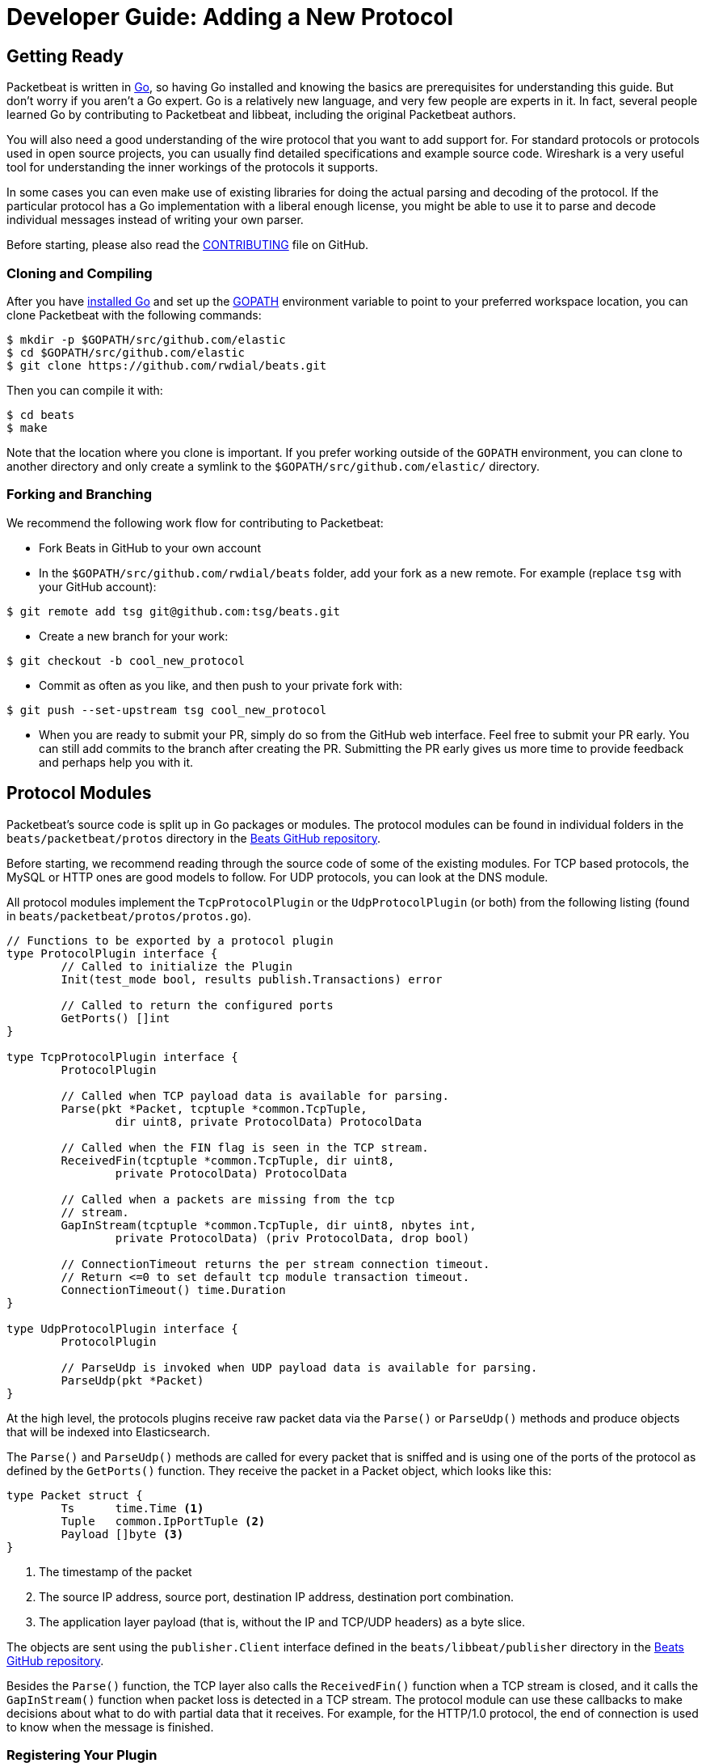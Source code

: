 [[new-protocol]]
= Developer Guide: Adding a New Protocol


[partintro]
--
The following topics walk you through the steps needed to add a new protocol to
Packetbeat:

* <<getting-ready-new-protocol>>
* <<protocol-modules>>
* <<testing>>

--

[[getting-ready-new-protocol]]
== Getting Ready

Packetbeat is written in http://golang.org/[Go], so having Go installed and knowing the basics are prerequisites for understanding this guide. But don't worry if you aren't a Go expert. Go is a relatively new language, and very few people are experts in it. In fact, several people learned Go by contributing to Packetbeat and libbeat, including the original Packetbeat authors.

You will also need a good understanding of the wire protocol that you want to
add support for. For standard protocols or protocols used in open source
projects, you can usually find detailed specifications and example source code.
Wireshark is a very useful tool for understanding the inner workings of the
protocols it supports.

In some cases you can even make use of existing libraries for doing the actual
parsing and decoding of the protocol. If the particular protocol has a Go
implementation with a liberal enough license, you might be able to use it to
parse and decode individual messages instead of writing your own parser.

Before starting, please also read the
https://github.com/rwdial/beats/blob/master/packetbeat/CONTRIBUTING.md[CONTRIBUTING]
file on GitHub.

[float]
=== Cloning and Compiling

After you have https://golang.org/doc/install[installed Go] and set up the
https://golang.org/doc/code.html#GOPATH[GOPATH] environment variable to point to
your preferred workspace location, you can clone Packetbeat with the
following commands:

[source,shell]
----------------------------------------------------------------------
$ mkdir -p $GOPATH/src/github.com/elastic
$ cd $GOPATH/src/github.com/elastic
$ git clone https://github.com/rwdial/beats.git
----------------------------------------------------------------------

Then you can compile it with:

[source,shell]
----------------------------------------------------------------------
$ cd beats
$ make
----------------------------------------------------------------------

Note that the location where you clone is important. If you prefer working
outside of the `GOPATH` environment, you can clone to another directory and only
create a symlink to the `$GOPATH/src/github.com/elastic/` directory.

[float]
=== Forking and Branching

We recommend the following work flow for contributing to Packetbeat:

* Fork Beats in GitHub to your own account

* In the `$GOPATH/src/github.com/rwdial/beats` folder, add your fork
  as a new remote. For example (replace `tsg` with your GitHub account):

[source,shell]
----------------------------------------------------------------------
$ git remote add tsg git@github.com:tsg/beats.git
----------------------------------------------------------------------

* Create a new branch for your work:

[source,shell]
----------------------------------------------------------------------
$ git checkout -b cool_new_protocol
----------------------------------------------------------------------

* Commit as often as you like, and then push to your private fork with:

[source,shell]
----------------------------------------------------------------------
$ git push --set-upstream tsg cool_new_protocol
----------------------------------------------------------------------

* When you are ready to submit your PR, simply do so from the GitHub web
  interface. Feel free to submit your PR early. You can still add commits to
  the branch after creating the PR. Submitting the PR early gives us more time to
  provide feedback and perhaps help you with it.

[[protocol-modules]]
== Protocol Modules

Packetbeat's source code is split up in Go packages or modules. The protocol
modules can be found in individual folders in the `beats/packetbeat/protos` directory
in the https://github.com/rwdial/beats[Beats GitHub repository].

Before starting, we recommend reading through the source code of some of the
existing modules. For TCP based protocols, the MySQL or HTTP ones are good
models to follow. For UDP protocols, you can look at the DNS module.

All protocol modules implement the `TcpProtocolPlugin` or the
`UdpProtocolPlugin` (or both) from the following listing (found in
`beats/packetbeat/protos/protos.go`).

[source,go]
----------------------------------------------------------------------
// Functions to be exported by a protocol plugin
type ProtocolPlugin interface {
	// Called to initialize the Plugin
	Init(test_mode bool, results publish.Transactions) error

	// Called to return the configured ports
	GetPorts() []int
}

type TcpProtocolPlugin interface {
	ProtocolPlugin

	// Called when TCP payload data is available for parsing.
	Parse(pkt *Packet, tcptuple *common.TcpTuple,
		dir uint8, private ProtocolData) ProtocolData

	// Called when the FIN flag is seen in the TCP stream.
	ReceivedFin(tcptuple *common.TcpTuple, dir uint8,
		private ProtocolData) ProtocolData

	// Called when a packets are missing from the tcp
	// stream.
	GapInStream(tcptuple *common.TcpTuple, dir uint8, nbytes int,
		private ProtocolData) (priv ProtocolData, drop bool)

	// ConnectionTimeout returns the per stream connection timeout.
	// Return <=0 to set default tcp module transaction timeout.
	ConnectionTimeout() time.Duration
}

type UdpProtocolPlugin interface {
	ProtocolPlugin

	// ParseUdp is invoked when UDP payload data is available for parsing.
	ParseUdp(pkt *Packet)
}
----------------------------------------------------------------------

At the high level, the protocols plugins receive raw packet data via the
`Parse()` or `ParseUdp()` methods and produce objects that will be indexed into
Elasticsearch.

The `Parse()` and `ParseUdp()` methods are called for every packet that is
sniffed and is using one of the ports of the protocol as defined by the
`GetPorts()` function. They receive the packet in a Packet object, which looks
like this:

[source,go]
----------------------------------------------------------------------
type Packet struct {
	Ts      time.Time <1>
	Tuple   common.IpPortTuple <2>
	Payload []byte <3>
}
----------------------------------------------------------------------

<1> The timestamp of the packet
<2> The source IP address, source port, destination IP address, destination port
combination.
<3> The application layer payload (that is, without the IP and TCP/UDP headers) as a
byte slice.

The objects are sent using the `publisher.Client` interface defined in the
`beats/libbeat/publisher` directory in the https://github.com/rwdial/beats[Beats GitHub repository].

Besides the `Parse()` function, the TCP layer also calls the `ReceivedFin()` function
when a TCP stream is closed, and it calls the `GapInStream()` function when packet
loss is detected in a TCP stream. The protocol module can use these callbacks to make
decisions about what to do with partial data that it receives. For example, for the
HTTP/1.0 protocol, the end of connection is used to know when the message is
finished.


[float]
=== Registering Your Plugin

To configure your plugin, you need to add a configuration struct to the
Protocols struct in `config/config.go`. This struct will be filled by
https://gopkg.in/yaml.v2[goyaml] on startup.

[source,go]
----------------------------------------------------------------------
type Protocols struct {
	Icmp     Icmp
	Dns      Dns
	Http     Http
	Memcache Memcache
	Mysql    Mysql
	Mongodb  Mongodb
	Pgsql    Pgsql
	Redis    Redis
	Thrift   Thrift
}
----------------------------------------------------------------------

Next create an ID for the new plugin in `protos/protos.go`:

[source,go]
----------------------------------------------------------------------
// Protocol constants.
const (
	UnknownProtocol Protocol = iota
	HttpProtocol
	MysqlProtocol
	RedisProtocol
	PgsqlProtocol
	ThriftProtocol
	MongodbProtocol
	DnsProtocol
	MemcacheProtocol
)

// Protocol names
var ProtocolNames = []string{
	"unknown",
	"http",
	"mysql",
	"redis",
	"pgsql",
	"thrift",
	"mongodb",
	"dns",
	"memcache",
}
----------------------------------------------------------------------

The protocol names must be in the same order as their corresponding protocol IDs. Additionally the protocol name must match the configuration name.

Finally register your new protocol plugin in `packetbeat.go` EnabledProtocolPlugins:

[source,go]
----------------------------------------------------------------------

var EnabledProtocolPlugins map[protos.Protocol]protos.ProtocolPlugin = map[protos.Protocol]protos.ProtocolPlugin{
	protos.HttpProtocol:     new(http.Http),
	protos.MemcacheProtocol: new(memcache.Memcache),
	protos.MysqlProtocol:    new(mysql.Mysql),
	protos.PgsqlProtocol:    new(pgsql.Pgsql),
	protos.RedisProtocol:    new(redis.Redis),
	protos.ThriftProtocol:   new(thrift.Thrift),
	protos.MongodbProtocol:  new(mongodb.Mongodb),
	protos.DnsProtocol:      new(dns.Dns),
}

----------------------------------------------------------------------

Once the module is registered, it can be configured, and packets will be processed.

Before implementing all the logic for your new protocol module, it can be
helpful to first register the module and implement the minimal plugin interface
for printing a debug message on received packets. This way you can test the plugin registration to ensure that it's working correctly.

[float]
=== The TCP Parse Function

For TCP protocols, the `Parse()` function is the heart of the module. As
mentioned earlier, this function is called for every TCP packet
that contains data on the configured ports.

It is important to understand that because TCP is a stream-based protocol,
the packet boundaries don't necessarily match the application
layer message boundaries. For example, a packet can contain only a part of the
message, it can contain a complete message, or it can contain multiple messages.

If you see a packet in the middle of the stream, you have no guaranties that its
first byte is the beginning of a message. However, if the packet is the first
seen in a given TCP stream, then you can assume it is the beginning of the message.

The `Parse()` function needs to deal with these facts, which generally means that it
needs to keep state across multiple packets.

Let's have a look again at its signature:

[source,go]
----------------------------------------------------------------------
func Parse(pkt *protos.Packet, tcptuple *common.TcpTuple, dir uint8,
	private protos.ProtocolData) protos.ProtocolData
----------------------------------------------------------------------

We've already talked about the first parameter, which contains the packet data.
The rest of the parameters and the return value are used for maintaining state
inside the TCP stream.

The `tcptuple` is a unique identifier for the TCP stream that the packet
is part of. You can use the `tcptuple.Hashable()` function to get a value that
you can store in a map. The `dir` flag gives you the direction in which the
packet is flowing inside the TCP stream. The two possible values are
`TcpDirectionOriginal` if the packet goes in the same direction as the first
packet from the stream and `TcpDirectionReverse` if the packet goes in
the other direction.

The `private` parameter can be used by the module to store state in the TCP stream.
The module would typically cast this at run time to a
type of its choice, modify it as needed, and then return the modified value.
The next time the TCP layer calls `Parse()` or another function from the
`TcpProtocolPlugin` interface, it will call the function with the modified
private value.

Here is an example of how the MySQL module handles the private data:

[source,go]
----------------------------------------------------------------------
	priv := mysqlPrivateData{}
	if private != nil {
		var ok bool
		priv, ok = private.(mysqlPrivateData)
		if !ok {
			priv = mysqlPrivateData{}
		}
	}

	[ ... ]

	return priv
----------------------------------------------------------------------

Most modules then use a logic similar to the following to deal with incomplete
data (this example is also from MySQL):


[source,go]
----------------------------------------------------------------------
		ok, complete := mysqlMessageParser(priv.Data[dir])
		if !ok {
			// drop this tcp stream. Will retry parsing with the next
			// segment in it
			priv.Data[dir] = nil
			logp.Debug("mysql", "Ignore MySQL message. Drop tcp stream.")
			return priv
		}

		if complete {
			mysql.messageComplete(tcptuple, dir, stream)
		} else {
			// wait for more data
			break
		}
----------------------------------------------------------------------

The `mysqlMessageParser()` is the function that tries to parse a single MySQL
message. Its implementation is MySQL-specific, so it's not interesting to us for this
guide. It returns two values: `ok`, which is `false` if there was a parsing error
from which we cannot recover, and `complete`, which indicates whether a complete
and valid message was separated from the stream. These two values are used for
deciding what to do next. In case of errors, we drop the stream. If there are no
errors, but the message is not yet complete, we do nothing and wait for more
data. Finally, if the message is complete, we go to the next level.

This block of code is called in a loop so that it can separate multiple messages
found in the same packet.

[float]
=== The UDP ParseUdp Function

If the protocol you are working on is running on top of UDP, then all the
complexities that TCP parser/decoders need to deal with around extracting
messages from packets are no longer relevant.

For an example, see the `ParseUdp()` function from the DNS module.

[float]
=== Correlation

Most protocols that Packetbeat supports today are request-response oriented.
Packetbeat indexes into Elasticsearch a document for each request-response pair
(called a transaction). This way we can have data from the request and the
response in the same document and measure the response time.

But this can be different for your protocol. For example for an asynchronous
protocol like AMPQ, it makes more sense to index a document for every message,
and then no correlation is necessary. On the other hand, for a session-based
protocol like SIP, it might make sense to index a document for a SIP transaction
or for a full SIP dialog, which can have more than two messages.

The TCP stream or UDP ports are usually good indicators that two messages belong
to the same transactions. Therefore most protocol implementations in
Packetbeat use a map with `tcptuple` maps for correlating the requests with the
responses. One thing you should be careful about is to expire and remove from
this map incomplete transactions. For example, we might see the request that has
created an entry in the map, but if we never see the reply, we need to remove
the request from memory on a timer, otherwise we risk leaking memory.

[float]
=== Sending the Result

After the correlation step, you should have an JSON-like object that can be sent
to Elasticsearch for indexing. You send the object by publishing it
through the publisher client interface, which is received by the `Init`
function. The publisher client accepts structures of type `common.MapStr`, which
is essentially a `map[string]interface{}` with a few more convenience methods
added (see the `beats/libbeat/common` package in the https://github.com/rwdial/beats[Beats GitHub repository]).
 
As an example, here is the relevant code from the Redis module:

[source,go]
----------------------------------------------------------------------
    event := common.MapStr{
		"@timestamp":   common.Time(requ.Ts),
		"type":         "redis",
		"status":       error,
		"responsetime": responseTime,
		"redis":        returnValue,
		"method":       common.NetString(bytes.ToUpper(requ.Method)),
		"resource":     requ.Path,
		"query":        requ.Message,
		"bytes_in":     uint64(requ.Size),
		"bytes_out":    uint64(resp.Size),
		"src":          src,
		"dst":          dst,
	}
	if redis.SendRequest {
		event["request"] = requ.Message
	}
	if redis.SendResponse {
		event["response"] = resp.Message
	}
    
    return event
----------------------------------------------------------------------

The following fields are required and their presence will be checked by
system tests:

 * `@timestamp`. Set this to the timestamp of the first packet from the message
   and cast it to `common.Time` like in the example.
 * `type`. Set this to the protocol name.
 * `status`. The status of the transactions. Use either `common.OK_STATUS` or
   `common.ERROR_STATUS`. If the protocol doesn't have responses or a meaning of
   status code, use OK.
 * `resource`. This should represent what is requested, with the exact meaning
   depending on the protocol. For HTTP, this is the URL.  For SQL databases,
   this is the table name. For key-value stores, this is the key. If nothing
   seems to make sense to put in this field, use the empty string.

[float]
=== Helpers

[float]
==== Parsing Helpers

In libbeat you also find some helpers for implementing parsers for binary and
text-based protocols. The `Bytes_*` functions are the most low-level helpers
for binary protocols that use network byte order. These functions can be found in the
`beats/libbeat/common` module in the https://github.com/rwdial/beats[Beats GitHub repository].
In addition to these very low-level helpers, a stream
buffer for parsing TCP-based streams, or simply UDP packets with integrated
error handling, is provided by `beats/libbeat/common/streambuf`. The following example
demonstrates using the stream buffer for parsing the Memcache protocol UDP header:

[source,go]
----------------------------------------------------------------------
func parseUdpHeader(buf *streambuf.Buffer) (mcUdpHeader, error) {
    var h mcUdpHeader
    h.requestId, _ = buf.ReadNetUint16()
    h.seqNumber, _ = buf.ReadNetUint16()
    h.numDatagrams, _ = buf.ReadNetUint16()
    buf.Advance(2) // ignore reserved
    return h, buf.Err()
}
----------------------------------------------------------------------

The stream buffer is also used to implement the binary and text-based protocols
for memcache.

[source,go]
----------------------------------------------------------------------
	header := buf.Snapshot()
	buf.Advance(memcacheHeaderSize)

	msg := parser.message
	if msg.IsRequest {
		msg.vbucket, _ = header.ReadNetUint16At(6)
	} else {
		msg.status, _ = header.ReadNetUint16At(6)
	}

	cas, _ := header.ReadNetUint64At(16)
	if cas != 0 {
		setCasUnique(msg, cas)
	}
	msg.opaque, _ = header.ReadNetUint32At(12)

	// check message length

	extraLen, _ := header.ReadNetUint8At(4)
	keyLen, _ := header.ReadNetUint16At(2)
	totalLen, _ := header.ReadNetUint32At(8)

    [...]

	if extraLen > 0 {
		tmp, _ := buf.Collect(int(extraLen))
		extras := streambuf.NewFixed(tmp)
		var err error
		if msg.IsRequest && requestArgs != nil {
			err = parseBinaryArgs(parser, requestArgs, header, extras)
		} else if responseArgs != nil {
			err = parseBinaryArgs(parser, responseArgs, header, extras)
		}
		if err != nil {
			msg.AddNotes(err.Error())
		}
	}

	if keyLen > 0 {
		key, _ := buf.Collect(int(keyLen))
		keys := []memcacheString{memcacheString{key}}
		msg.keys = keys
	}

	if valueLen == 0 {
		return parser.yield(buf.BufferConsumed())
	}
----------------------------------------------------------------------

The stream buffer also implements a number of interfaces defined in the standard "io" package
and can easily be used to serialize some packets for testing parsers (see
`beats/packetbeat/protos/memcache/binary_test.go`).

[float]
==== Module Helpers

Packetbeat provides the module `beats/packetbeat/protos/applayer` with
common definitions among all application layer protocols. For example using the
Transaction type from `applayer` guarantees that the final document will have all common required fields defined. Just embed the `applayer.Transaction` with your own
application layer transaction type to make use of it. Here is an example from the memcache protocol:

[source,go]
----------------------------------------------------------------------
	type transaction struct {
		applayer.Transaction

		command *commandType

		request  *message
		response *message
	}

	func (t *transaction) Event(event common.MapStr) error { // use applayer.Transaction to write common required fields
		if err := t.Transaction.Event(event); err != nil {
			logp.Warn("error filling generic transaction fields: %v", err)
			return err
		}

		mc := common.MapStr{}
		event["memcache"] = mc

        [...]

		return nil
	}
----------------------------------------------------------------------

Use `applayer.Message` in conjunction with `applayer.Transaction` for creating the
transaction and `applayer.Stream` to manage your stream buffers for parsing.

[[testing]]
== Testing

[float]
=== Unit Tests

For unit tests, use only the Go standard library
http://golang.org/pkg/testing/[testing] package. To make comparing complex
structures less verbose, we use the assert package from the
https://github.com/stretchr/testify[testify] library.

For parser and decoder tests, it's a good practice to have an array with
test cases containing the inputs and expected outputs. For an example, see the
`Test_splitCookiesHeader` unit test in `beats/packetbeat/protos/http/http_test.go`
in the https://github.com/rwdial/beats[Beats GitHub repository].

You can also have unit tests that treat the whole module as a black box, calling
its interface functions, then reading the result and checking it. This pattern 
is especially useful for checking corner cases related to packet boundaries or 
correlation issues. Here is an example from the HTTP module:

[source,go]
----------------------------------------------------------------------
func Test_gap_in_body_http1dot0_fin(t *testing.T) {
	if testing.Verbose() { <1>
		logp.LogInit(logp.LOG_DEBUG, "", false, true, []string{"http",
			"httpdetailed"})
	}
	http := HttpModForTests()

	data1 := []byte("GET / HTTP/1.0\r\n\r\n") <2>

	data2 := []byte("HTTP/1.0 200 OK\r\n" +
		"Date: Tue, 14 Aug 2012 22:31:45 GMT\r\n" +
		"Expires: -1\r\n" +
		"Cache-Control: private, max-age=0\r\n" +
		"Content-Type: text/html; charset=UTF-8\r\n" +
		"Content-Encoding: gzip\r\n" +
		"Server: gws\r\n" +
		"X-XSS-Protection: 1; mode=block\r\n" +
		"X-Frame-Options: SAMEORIGIN\r\n" +
		"\r\n" +
		"xxxxxxxxxxxxxxxxxxxx")

	tcptuple := testCreateTCPTuple()
	req := protos.Packet{Payload: data1}
	resp := protos.Packet{Payload: data2}

	private := protos.ProtocolData(new(httpConnectionData))

	private = http.Parse(&req, tcptuple, 0, private) <3>
	private = http.ReceivedFin(tcptuple, 0, private)

	private = http.Parse(&resp, tcptuple, 1, private)

	logp.Debug("http", "Now sending gap..")

	private, drop := http.GapInStream(tcptuple, 1, 10, private)
	assert.Equal(t, false, drop)

	private = http.ReceivedFin(tcptuple, 1, private)

	trans := expectTransaction(t, http) <4>
	assert.NotNil(t, trans)
	assert.Equal(t, trans["notes"], []string{"Packet loss while capturing the response"})
}
----------------------------------------------------------------------

<1> It's useful to initialize the logging system in case the `-v` flag is passed
to `go test`. This makes it easy to get the logs for a failing test while
keeping the output clean on a normal run.

<2> Define the data we'll be using in the test.

<3> Call the interface functions exported by the module. The `private` structure
is passed from one call to the next like the TCP layer would do.

<4> The `expectTransaction` function tries to read from the publisher queue and
causes errors in the test case if there's no transaction present.

To check the coverage of your unit tests, run the `make cover` command at the
top of the repository.

[float]
=== System Testing

Because the main input to Packetbeat are packets and the main output are JSON
objects, a convenient way of testing its functionality is by providing PCAP
files as input and checking the results in the files created by using the "file"
output plugin.

This is the approach taken by the tests in the `beats/packetbeat/tests/system` directory
in the https://github.com/rwdial/beats[Beats GitHub repository]. The
tests are written in Python and executed using
https://nose.readthedocs.org/en/latest/[nose]. Here is a simple example test
from the MongoDB suite:


[source,python]
----------------------------------------------------------------------
    def test_mongodb_find(self):
        """
        Should correctly pass a simple MongoDB find query
        """
        self.render_config_template( <1>
            mongodb_ports=[27017]
        )
        self.run_packetbeat(pcap="mongodb_find.pcap", <2>
                            debug_selectors=["mongodb"])

        objs = self.read_output() <3>
        o = objs[0]
        assert o["type"] == "mongodb"
        assert o["method"] == "find"
        assert o["status"] == "OK"
----------------------------------------------------------------------

<1> The configuration file for each test run is generated from the template. If
your protocol plugin has options in the configuration file, you should add them
to the template.

<2> The `run_packetbeat` function receives the PCAP file to run. It looks for
the PCAP file in the `beats/packetbeat/tests/system/pcaps` folder. The `debug_selectors` array controls
which log lines to be included. You can use `debug_selectors=["*"]` to enable
all debug messages.

<3> After the run, the test reads the output files and checks the result.

TIP: To generate the PCAP files, you can use Packetbeat. The `-dump` CLI
flag will dump to disk all the packets sniffed from the network that match the
BPF filter.

To run the whole test suite, use:

[source,shell]
----------------------------------------------------------------------
$ make test
----------------------------------------------------------------------

This requires you to have Python and virtualenv installed, but it automatically
creates and uses the virtualenv.

To run an individual test, use the following steps:

[source,shell]
----------------------------------------------------------------------
$ cd tests
$ . env/bin/activate
$ nosetests test_0025_mongodb_basic.py:Test.test_write_errors
----------------------------------------------------------------------

After running the individual test, you can check the logs, the output, and the
configuration file manually by looking into the folder that the `last_run`
symlink points to:

[source,shell]
----------------------------------------------------------------------
$ cd last_run
$ ls
output packetbeat.log packetbeat.yml
----------------------------------------------------------------------

